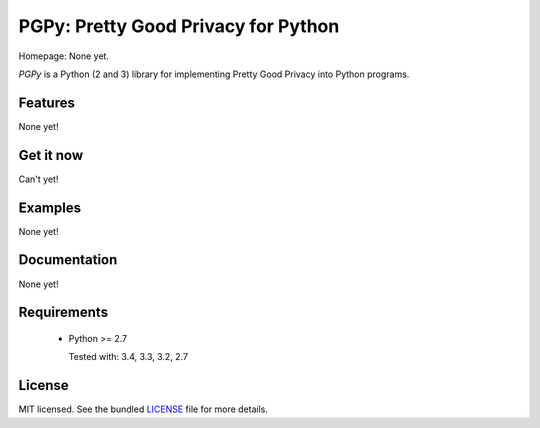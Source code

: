 PGPy: Pretty Good Privacy for Python
====================================

.. image:: https://badge.fury.io/py/Debutils.png
    :target: http://badge.fury.io/py/Debutils
    :alt: Latest version

.. image:: https://travis-ci.org/Commod0re/debutils.png?branch=master
    :target: https://travis-ci.org/Commod0re/debutils
    :alt: Travis-CI

Homepage: None yet.

`PGPy` is a Python (2 and 3) library for implementing Pretty Good Privacy into Python programs.



Features
--------

None yet!

Get it now
----------

Can't yet!

Examples
--------

None yet!

Documentation
-------------

None yet!

Requirements
------------

 - Python >= 2.7

   Tested with: 3.4, 3.3, 3.2, 2.7

License
-------

MIT licensed. See the bundled `LICENSE`_ file for more details.

